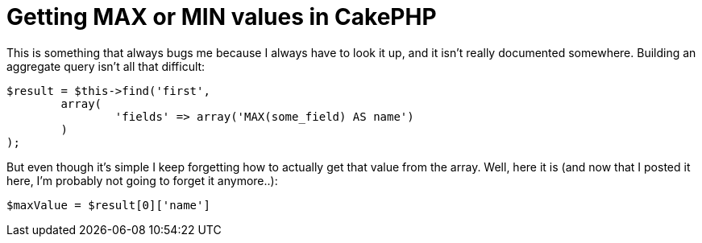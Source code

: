 # Getting MAX or MIN values in CakePHP
:published_at: 2011-01-13
:hp-tags: cakephp

This is something that always bugs me because I always have to look it up, and it isn't really documented somewhere.
Building an aggregate query isn't all that difficult:

[source,php]
----
$result = $this->find('first',
	array(
		'fields' => array('MAX(some_field) AS name')
	)
);
----

But even though it's simple I keep forgetting how to actually get that value from the array.
Well, here it is (and now that I posted it here, I'm probably not going to forget it anymore..):

[source,php]
$maxValue = $result[0]['name']